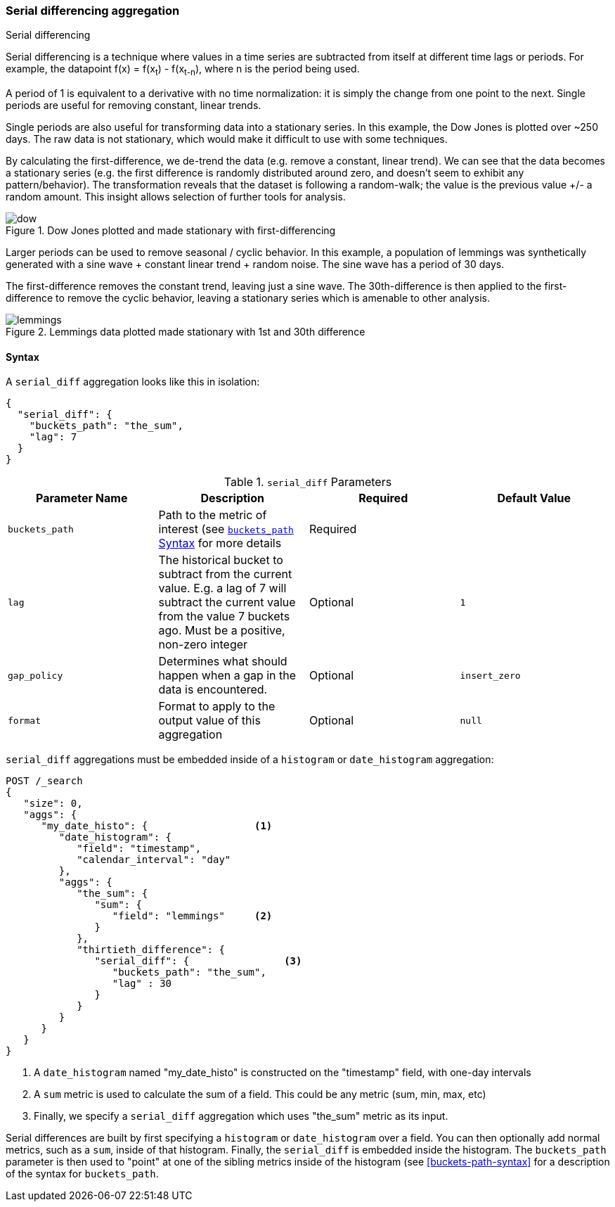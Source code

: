 [[search-aggregations-pipeline-serialdiff-aggregation]]
=== Serial differencing aggregation
++++
<titleabbrev>Serial differencing</titleabbrev>
++++

Serial differencing is a technique where values in a time series are subtracted from itself at
different time lags or periods. For example, the datapoint f(x) = f(x~t~) - f(x~t-n~), where n is the period being used.

A period of 1 is equivalent to a derivative with no time normalization: it is simply the change from one point to the
next. Single periods are useful for removing constant, linear trends.

Single periods are also useful for transforming data into a stationary series. In this example, the Dow Jones is
plotted over ~250 days. The raw data is not stationary, which would make it difficult to use with some techniques.

By calculating the first-difference, we de-trend the data (e.g. remove a constant, linear trend).  We can see that the
data becomes a stationary series (e.g. the first difference is randomly distributed around zero, and doesn't seem to
exhibit any pattern/behavior). The transformation reveals that the dataset is following a random-walk; the value is the
previous value +/- a random amount.  This insight allows selection of further tools for analysis.

[[serialdiff_dow]]
.Dow Jones plotted and made stationary with first-differencing
image::images/pipeline_serialdiff/dow.png[]

Larger periods can be used to remove seasonal / cyclic behavior. In this example, a population of lemmings was
synthetically generated with a sine wave + constant linear trend + random noise. The sine wave has a period of 30 days.

The first-difference removes the constant trend, leaving just a sine wave. The 30th-difference is then applied to the
first-difference to remove the cyclic behavior, leaving a stationary series which is amenable to other analysis.

[[serialdiff_lemmings]]
.Lemmings data plotted made stationary with 1st and 30th difference
image::images/pipeline_serialdiff/lemmings.png[]



==== Syntax

A `serial_diff` aggregation looks like this in isolation:

[source,js]
--------------------------------------------------
{
  "serial_diff": {
    "buckets_path": "the_sum",
    "lag": 7
  }
}
--------------------------------------------------
// NOTCONSOLE

[[serial-diff-params]]
.`serial_diff` Parameters
[options="header"]
|===
|Parameter Name |Description |Required |Default Value
|`buckets_path` |Path to the metric of interest (see <<buckets-path-syntax, `buckets_path` Syntax>> for more details |Required |
|`lag` |The historical bucket to subtract from the current value. E.g. a lag of 7 will subtract the current value from
 the value 7 buckets ago. Must be a positive, non-zero integer |Optional |`1`
|`gap_policy` |Determines what should happen when a gap in the data is encountered. |Optional |`insert_zero`
|`format` |Format to apply to the output value of this aggregation |Optional | `null`
|===

`serial_diff` aggregations must be embedded inside of a `histogram` or `date_histogram` aggregation:

[source,console]
--------------------------------------------------
POST /_search
{
   "size": 0,
   "aggs": {
      "my_date_histo": {                  <1>
         "date_histogram": {
            "field": "timestamp",
            "calendar_interval": "day"
         },
         "aggs": {
            "the_sum": {
               "sum": {
                  "field": "lemmings"     <2>
               }
            },
            "thirtieth_difference": {
               "serial_diff": {                <3>
                  "buckets_path": "the_sum",
                  "lag" : 30
               }
            }
         }
      }
   }
}
--------------------------------------------------

<1> A `date_histogram` named "my_date_histo" is constructed on the "timestamp" field, with one-day intervals
<2> A `sum` metric is used to calculate the sum of a field.  This could be any metric (sum, min, max, etc)
<3> Finally, we specify a `serial_diff` aggregation which uses "the_sum" metric as its input.

Serial differences are built by first specifying a `histogram` or `date_histogram` over a field.  You can then optionally
add normal metrics, such as a `sum`, inside of that histogram.  Finally, the `serial_diff` is embedded inside the histogram.
The `buckets_path` parameter is then used to "point" at one of the sibling metrics inside of the histogram (see
<<buckets-path-syntax>> for a description of the syntax for `buckets_path`.
